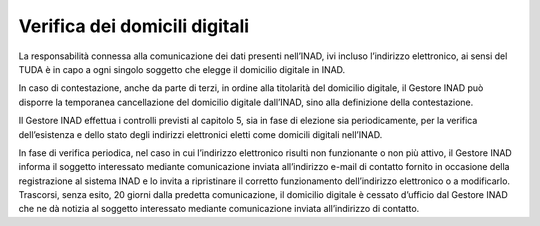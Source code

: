 Verifica dei domicili digitali
==============================

La responsabilità connessa alla comunicazione dei dati presenti nell’INAD, ivi incluso l’indirizzo elettronico, ai sensi del TUDA è in capo a ogni singolo soggetto che elegge il domicilio digitale in INAD.

In caso di contestazione, anche da parte di terzi, in ordine alla titolarità del domicilio digitale, il Gestore INAD può disporre la temporanea cancellazione del domicilio digitale dall’INAD, sino alla definizione della contestazione.

Il Gestore INAD effettua i controlli previsti al capitolo 5, sia in fase di elezione sia periodicamente, per la verifica dell’esistenza e dello stato degli indirizzi elettronici eletti come domicili digitali nell’INAD.

In fase di verifica periodica, nel caso in cui l’indirizzo elettronico risulti non funzionante o non più attivo, il Gestore INAD informa il soggetto interessato mediante comunicazione inviata all’indirizzo e-mail di contatto fornito in occasione della registrazione al sistema INAD e lo invita a ripristinare il corretto funzionamento dell’indirizzo elettronico o a modificarlo. Trascorsi, senza esito, 20 giorni dalla predetta comunicazione, il domicilio digitale è cessato d’ufficio dal Gestore INAD che ne dà notizia al soggetto interessato mediante comunicazione inviata all’indirizzo di contatto.


.. forum_italia::
   :topic_id: 14869
   :scope: document